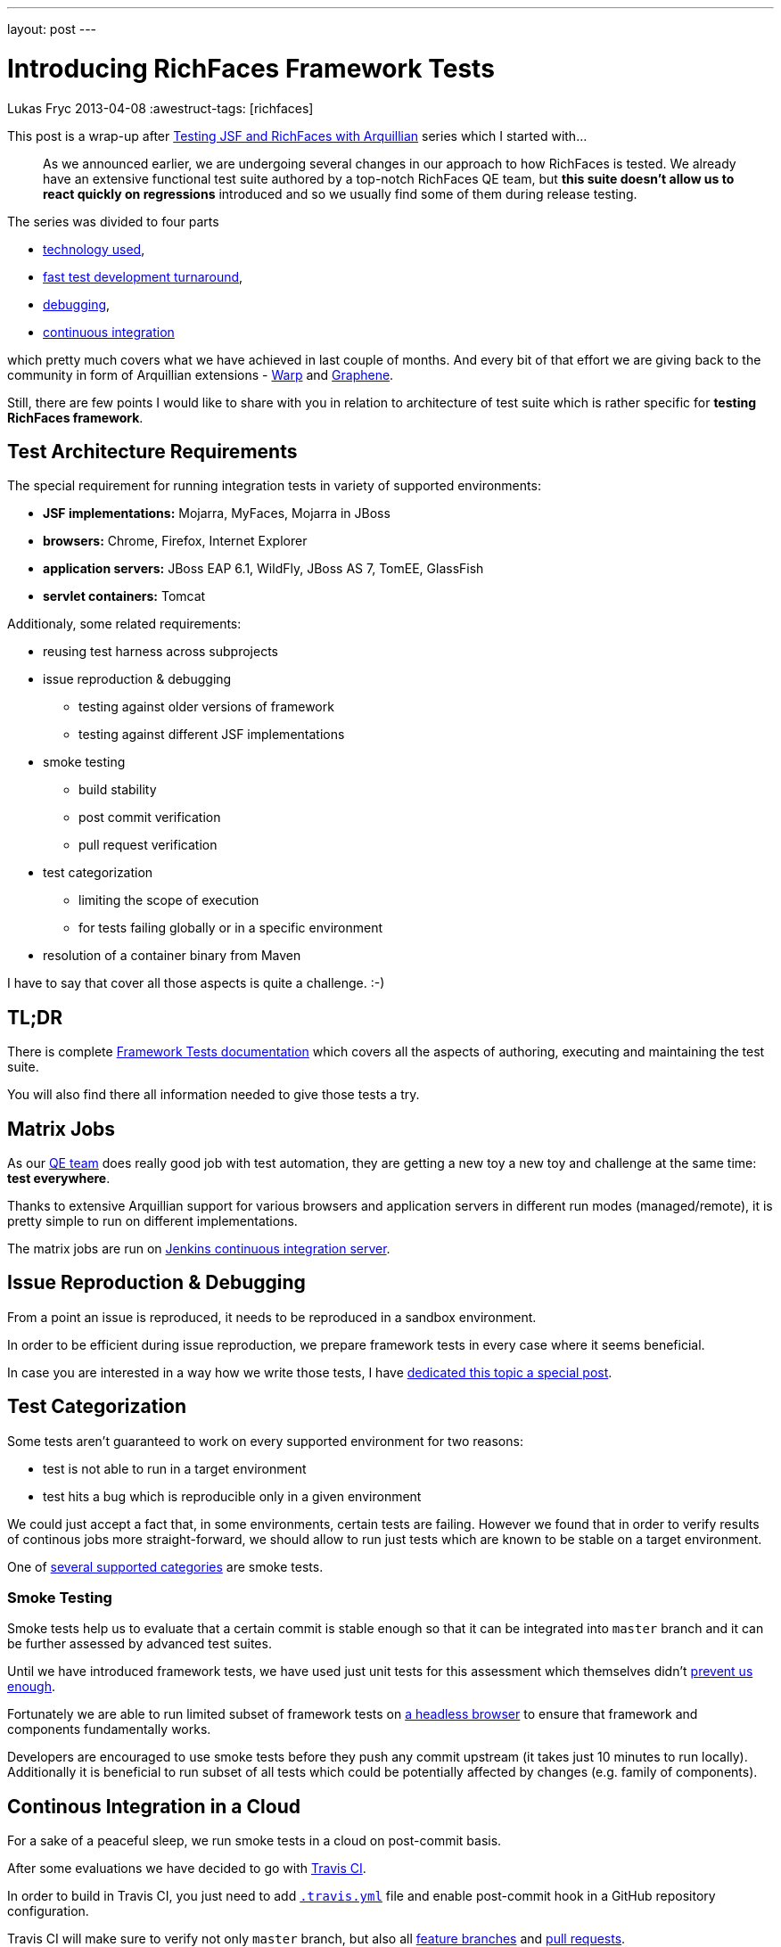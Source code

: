 ---
layout: post
---

= Introducing RichFaces Framework Tests
Lukas Fryc
2013-04-08
:awestruct-tags: [richfaces]

This post is a wrap-up after link:/blog/tags/testing-jsf/[Testing JSF and RichFaces with Arquillian] series which I started with...

[quote]
____
As we announced earlier, we are undergoing several changes in our approach to how RichFaces is tested. We already have an extensive functional test suite authored by a top-notch RichFaces QE team, but *this suite doesn't allow us to react quickly on regressions* introduced and so we usually find some of them during release testing.
____

The series was divided to four parts

* link:/blog/2013/01/richfaces-testing.html[technology used],
* link:/blog/2013/06/testing-jsf-richfaces-arquillian-2-rapid-test-development.html[fast test development turnaround],
* link:/blog/2013/06/testing-jsf-richfaces-arquillian-3-mastering-debugger.html[debugging],
* link:/blog/2013/06/testing-jsf-richfaces-arquillian-4-continous-integration.html[continuous integration]

which pretty much covers what we have achieved in last couple of months. And every bit of that effort we are giving back to the community in form of Arquillian extensions - https://github.com/arquillian/arquillian-extension-warp/blob/master/README.md[Warp] and https://docs.jboss.org/author/display/ARQGRA2/Home[Graphene].

Still, there are few points I would like to share with you in relation to architecture of test suite which is rather specific for *testing RichFaces framework*.

== Test Architecture Requirements

The special requirement for running integration tests in variety of supported environments:

* *JSF implementations:* Mojarra, MyFaces, Mojarra in JBoss
* *browsers:* Chrome, Firefox, Internet Explorer
* *application servers:* JBoss EAP 6.1, WildFly, JBoss AS 7, TomEE, GlassFish
* *servlet containers:* Tomcat

Additionaly, some related requirements:

* reusing test harness across subprojects
* issue reproduction & debugging
** testing against older versions of framework
** testing against different JSF implementations
* smoke testing
** build stability
** post commit verification
** pull request verification
* test categorization
** limiting the scope of execution
** for tests failing globally or in a specific environment
* resolution of a container binary from Maven

I have to say that cover all those aspects is quite a challenge. :-)

== TL;DR

There is complete https://github.com/richfaces/richfaces/blob/master/TESTS.md[Framework Tests documentation] which covers all the aspects of authoring, executing and maintaining the test suite.

You will also find there all information needed to give those tests a try.

== Matrix Jobs

As our https://github.com/richfaces/richfaces-qa/pulse/monthly[QE team] does really good job with test automation, they are getting a new toy a new toy and challenge at the same time: *test everywhere*.

Thanks to extensive Arquillian support for various browsers and application servers in different run modes (managed/remote), it is pretty simple to run on different implementations.

The matrix jobs are run on https://ci.jboss.org/hudson/view/Richfaces/[Jenkins continuous integration server].

== Issue Reproduction & Debugging

From a point an issue is reproduced, it needs to be reproduced in a sandbox environment.

In order to be efficient during issue reproduction, we prepare framework tests in every case where it seems beneficial.

In case you are interested in a way how we write those tests, I have link:/blog/2013/06/richfaces-issue-reproduction-debugging.html[dedicated this topic a special post].


== Test Categorization

Some tests aren't guaranteed to work on every supported environment for two reasons:

* test is not able to run in a target environment
* test hits a bug which is reproducible only in a given environment

We could just accept a fact that, in some environments, certain tests are failing. However we found that in order to verify results of continous jobs more straight-forward, we should allow to run just tests which are known to be stable on a target environment.

One of https://github.com/richfaces/richfaces/blob/master/TESTS.md#test-categories[several supported categories] are smoke tests.

=== Smoke Testing

Smoke tests help us to evaluate that a certain commit is stable enough so that it can be integrated into `master` branch and it can be further assessed by advanced test suites.

Until we have introduced framework tests, we have used just unit tests for this assessment which themselves didn't link:/blog/2013/01/richfaces-testing.html[prevent us enough].

Fortunately we are able to run limited subset of framework tests on link:/blog/2013/06/testing-jsf-richfaces-arquillian-4-continous-integration.html#phantomjs[a headless browser] to ensure that framework and components fundamentally works.

Developers are encouraged to use smoke tests before they push any commit upstream (it takes just 10 minutes to run locally). Additionally it is beneficial to run subset of all tests which could be potentially affected by changes (e.g. family of components).

== Continous Integration in a Cloud

For a sake of a peaceful sleep, we run smoke tests in a cloud on post-commit basis.

After some evaluations we have decided to go with https://travis-ci.org/richfaces/richfaces/builds[Travis CI].

In order to build in Travis CI, you just need to add https://github.com/richfaces/richfaces/blob/release/5.0.0.Alpha1/.travis.yml[`.travis.yml`] file and enable post-commit hook in a GitHub repository configuration.

Travis CI will make sure to verify not only `master` branch, but also all https://travis-ci.org/richfaces/richfaces/branches[feature branches] and https://travis-ci.org/richfaces/richfaces/pull_requests[pull requests].

With both tools, you can now just send an patch (pull request) to the repository and https://travis-ci.org/richfaces/richfaces/pull_requests[you will get a feedback] in half an hour!

== Conclusion

RichFaces Framework Tests and their architecture really goes behind usual Arquillian user's needs.

However the setup is very flexible and allows us to do test-driven development in as complex environment as JSF is.

We strongly believe that framework tests are the *way to deliver even more stable library*.